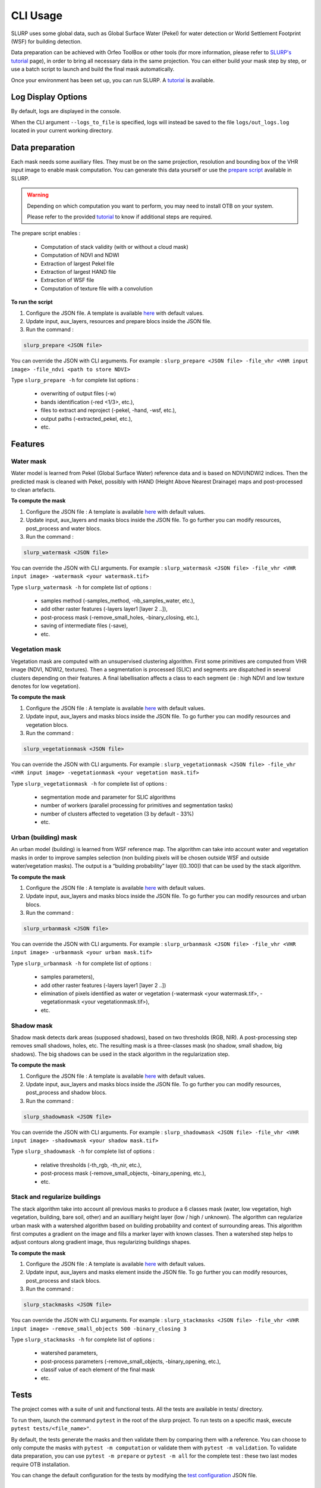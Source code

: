 =========
CLI Usage
=========

SLURP uses some global data, such as Global Surface Water (Pekel) for
water detection or World Settlement Footprint (WSF) for building
detection.

Data preparation can be achieved with Orfeo ToolBox or other tools (for more information, please refer to `SLURP's tutorial <tutorial.html>`_ page), in
order to bring all necessary data in the same projection. You can either
build your mask step by step, or use a batch script to launch and build
the final mask automatically.

.. raw:: html

    <table>
      <tr>
        <td style="text-align:center; width:150px;"><img src="_static/images/example_step0_PHR_image.png" alt="Initial VHR image"></td>
        <td style="text-align:center; width:150px;"><img src="_static/images/example_step1_watermask.png" alt="Water mask"></td>
        <td style="text-align:center; width:150px;"><img src="_static/images/example_step2_vegetationmask.png" alt="Vegetation mask"></td>
        <td style="text-align:center; width:150px;"><img src="_static/images/example_step3_shadowmask.png" alt="Shadow mask"></td>
        <td style="text-align:center; width:150px;"><img src="_static/images/example_step4_urbanproba.png" alt="Urban probability"></td>
        <td style="text-align:center; width:150px;"><img src="_static/images/example_step5_stack_regul.png" alt="Final mask"></td>
      </tr>
      <tr>
        <td style="text-align:center;"><b>Bring your own VHR 4 bands<br>(R/G/B/NIR) image</b></td>
        <td style="text-align:center;"><b>Learn 'Pekel' water occurrence</b></td>
        <td style="text-align:center;"><b>Detect low/high vegetation</b></td>
        <td style="text-align:center;"><b>Detect shadows (avoid water confusion)</b></td>
        <td style="text-align:center;"><b>Compute urban probability</b></td>
        <td style="text-align:center;"><b>Regularize contours</b></td>
      </tr>
    </table>


Once your environment has been set up, you can run SLURP. A `tutorial <tutorial.html>`_ is available.

Log Display Options
-------------------

By default, logs are displayed in the console.

When the CLI argument ``--logs_to_file`` is specified,
logs will instead be saved to the file ``logs/out_logs.log`` located in your current working directory.

Data preparation
----------------

Each mask needs some auxiliary files. They must be on the same
projection, resolution and bounding box of the VHR input image to enable
mask computation. You can generate this data yourself or use the `prepare
script <https://github.com/CNES/slurp/tree/main/scripts>`_ available in SLURP.

.. warning::

    Depending on which computation you want to perform, you may need to install OTB on
    your system.

    Please refer to the provided `tutorial <tutorial.html>`_ to know if additional steps are required.

The prepare script enables :

    - Computation of stack validity (with or without a cloud mask)
    - Computation of NDVI and NDWI
    - Extraction of largest Pekel file
    - Extraction of largest HAND file
    - Extraction of WSF file
    - Computation of texture file with a convolution

**To run the script**

1. Configure the JSON file. A template is available `here <https://github.com/CNES/slurp/blob/main/conf/main_config.json>`_ with default values.
2. Update input, aux_layers, resources and prepare blocs inside the JSON
   file.
3. Run the command :

.. code-block:: console

   slurp_prepare <JSON file>

You can override the JSON with CLI arguments. For example :
``slurp_prepare <JSON file> -file_vhr <VHR input image> -file_ndvi <path to store NDVI>``

Type ``slurp_prepare -h`` for complete list options :

    - overwriting of output files (-w)
    - bands identification (-red <1/3>, etc.),
    - files to extract and reproject (-pekel, -hand, -wsf, etc.),
    - output paths (-extracted_pekel, etc.),
    - etc.

Features
--------

Water mask
~~~~~~~~~~

Water model is learned from Pekel (Global Surface Water) reference data
and is based on NDVI/NDWI2 indices. Then the predicted mask is cleaned
with Pekel, possibly with HAND (Height Above Nearest Drainage) maps and
post-processed to clean artefacts.

**To compute the mask**

1. Configure the JSON file : A template is available `here <https://github.com/CNES/slurp/blob/main/conf/main_config.json>`_ with default values.
2. Update input, aux_layers and masks blocs inside the JSON file. To go
   further you can modify resources, post_process and water blocs.
3. Run the command :

.. code-block:: console

   slurp_watermask <JSON file>

You can override the JSON with CLI arguments. For example :
``slurp_watermask <JSON file> -file_vhr <VHR input image> -watermask <your watermask.tif>``

Type ``slurp_watermask -h`` for complete list of options :

    - samples method (-samples_method, -nb_samples_water, etc.),
    - add other raster features (-layers layer1 [layer 2 ..]),
    - post-process mask (-remove_small_holes, -binary_closing, etc.),
    - saving of intermediate files (-save),
    - etc.

Vegetation mask
~~~~~~~~~~~~~~~

Vegetation mask are computed with an unsupervised clustering algorithm.
First some primitives are computed from VHR image (NDVI, NDWI2,
textures). Then a segmentation is processed (SLIC) and segments are
dispatched in several clusters depending on their features. A final
labellisation affects a class to each segment (ie : high NDVI and low
texture denotes for low vegetation).

**To compute the mask**

1. Configure the JSON file : A template is available `here <https://github.com/CNES/slurp/blob/main/conf/main_config.json>`_ with default values.
2. Update input, aux_layers and masks blocs inside the JSON file. To go
   further you can modify resources and vegetation blocs.
3. Run the command :

.. code-block:: console

   slurp_vegetationmask <JSON file>

You can override the JSON with CLI arguments. For example :
``slurp_vegetationmask <JSON file> -file_vhr <VHR input image> -vegetationmask <your vegetation mask.tif>``

Type ``slurp_vegetationmask -h`` for complete list of options :

    - segmentation mode and parameter for SLIC algorithms
    - number of workers (parallel processing for primitives and segmentation tasks)
    - number of clusters affected to vegetation (3 by default - 33%)
    - etc.

Urban (building) mask
~~~~~~~~~~~~~~~~~~~~~

An urban model (building) is learned from WSF reference map. The
algorithm can take into account water and vegetation masks in order to
improve samples selection (non building pixels will be chosen outside
WSF and outside water/vegetation masks). The output is a “building
probability” layer ([0..100]) that can be used by the stack algorithm.

**To compute the mask**

1. Configure the JSON file : A template is available `here <https://github.com/CNES/slurp/blob/main/conf/main_config.json>`_ with default values.
2. Update input, aux_layers and masks blocs inside the JSON file. To go
   further you can modify resources and urban blocs.
3. Run the command :

.. code-block:: console

   slurp_urbanmask <JSON file>

You can override the JSON with CLI arguments. For example :
``slurp_urbanmask <JSON file> -file_vhr <VHR input image> -urbanmask <your urban mask.tif>``

Type ``slurp_urbanmask -h`` for complete list of options :

    - samples parameters),
    - add other raster features (-layers layer1 [layer 2 ..])
    - elimination of pixels identified as water or vegetation (-watermask <your watermask.tif>, -vegetationmask <your vegetationmask.tif>),
    - etc.

Shadow mask
~~~~~~~~~~~

Shadow mask detects dark areas (supposed shadows), based on two
thresholds (RGB, NIR). A post-processing step removes small shadows,
holes, etc. The resulting mask is a three-classes mask (no shadow, small
shadow, big shadows). The big shadows can be used in the stack algorithm
in the regularization step.

**To compute the mask**

1. Configure the JSON file : A template is available `here <https://github.com/CNES/slurp/blob/main/conf/main_config.json>`_ with default values.
2. Update input, aux_layers and masks blocs inside the JSON file. To go
   further you can modify resources, post_process and shadow blocs.
3. Run the command :

.. code-block:: console

   slurp_shadowmask <JSON file>

You can override the JSON with CLI arguments. For example :
``slurp_shadowmask <JSON file> -file_vhr <VHR input image> -shadowmask <your shadow mask.tif>``

Type ``slurp_shadowmask -h`` for complete list of options :

    - relative thresholds (-th_rgb, -th_nir, etc.),
    - post-process mask (-remove_small_objects, -binary_opening, etc.),
    - etc.

Stack and regularize buildings
~~~~~~~~~~~~~~~~~~~~~~~~~~~~~~

The stack algorithm take into account all previous masks to produce a 6
classes mask (water, low vegetation, high vegetation, building, bare
soil, other) and an auxilliary height layer (low / high / unknown). The
algorithm can regularize urban mask with a watershed algorithm based on
building probability and context of surrounding areas. This algorithm
first computes a gradient on the image and fills a marker layer with
known classes. Then a watershed step helps to adjust contours along
gradient image, thus regularizing buildings shapes.

**To compute the mask**

1. Configure the JSON file : A template is available `here <https://github.com/CNES/slurp/blob/main/conf/main_config.json>`_ with default values.
2. Update input, aux_layers and masks element inside the JSON file. To
   go further you can modify resources, post_process and stack blocs.
3. Run the command :

.. code-block:: console

   slurp_stackmasks <JSON file>

You can override the JSON with CLI arguments. For example :
``slurp_stackmasks <JSON file> -file_vhr <VHR input image> -remove_small_objects 500 -binary_closing 3``

Type ``slurp_stackmasks -h`` for complete list of options :

    - watershed parameters,
    - post-process parameters (-remove_small_objects, -binary_opening, etc.),
    - classif value of each element of the final mask
    - etc.

Tests
-----

The project comes with a suite of unit and functional tests. All the
tests are available in tests/ directory.

To run them, launch the command ``pytest`` in the root of the slurp
project. To run tests on a specific mask, execute
``pytest tests/<file_name>"``.

By default, the tests generate the masks and then validate them by
comparing them with a reference. You can choose to only compute the
masks with ``pytest -m computation`` or validate them with
``pytest -m validation``. To validate data preparation, you can use
``pytest -m prepare`` or ``pytest -m all`` for the complete test : these
two last modes require OTB installation.

You can change the default configuration for the tests by modifying the
`test configuration <https://github.com/CNES/slurp/blob/main/tests/config_tests.json>`_ JSON file.

Documentation
-------------

Go in docs/ directory

Contribution
------------

See `Contribution <./CONTRIBUTING.md>`__ manual

References
----------

This package was created with PLUTO-cookiecutter project template.

Inspired by `main cookiecutter
template <https://github.com/audreyfeldroy/cookiecutter-pypackage>`__
and `CARS cookiecutter
template <https://gitlab.cnes.fr/cars/cars-cookiecutter>`__

.. |Python| image:: https://img.shields.io/badge/python-v3.8+-blue.svg
   :target: https://www.python.org/downloads/release/python-380/

